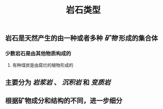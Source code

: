 #+TITLE: 岩石类型

** 岩石是天然产生的由一种或者多种 [[矿物]] 形成的集合体
*** 少数岩石是由其他物质构成的
**** 有种煤炭是由腐烂的植物形成的
** 主要分为 [[岩浆岩]] 、 [[沉积岩]] 和 [[变质岩]]
** 根据矿物成分和结构的不同，进一步细分